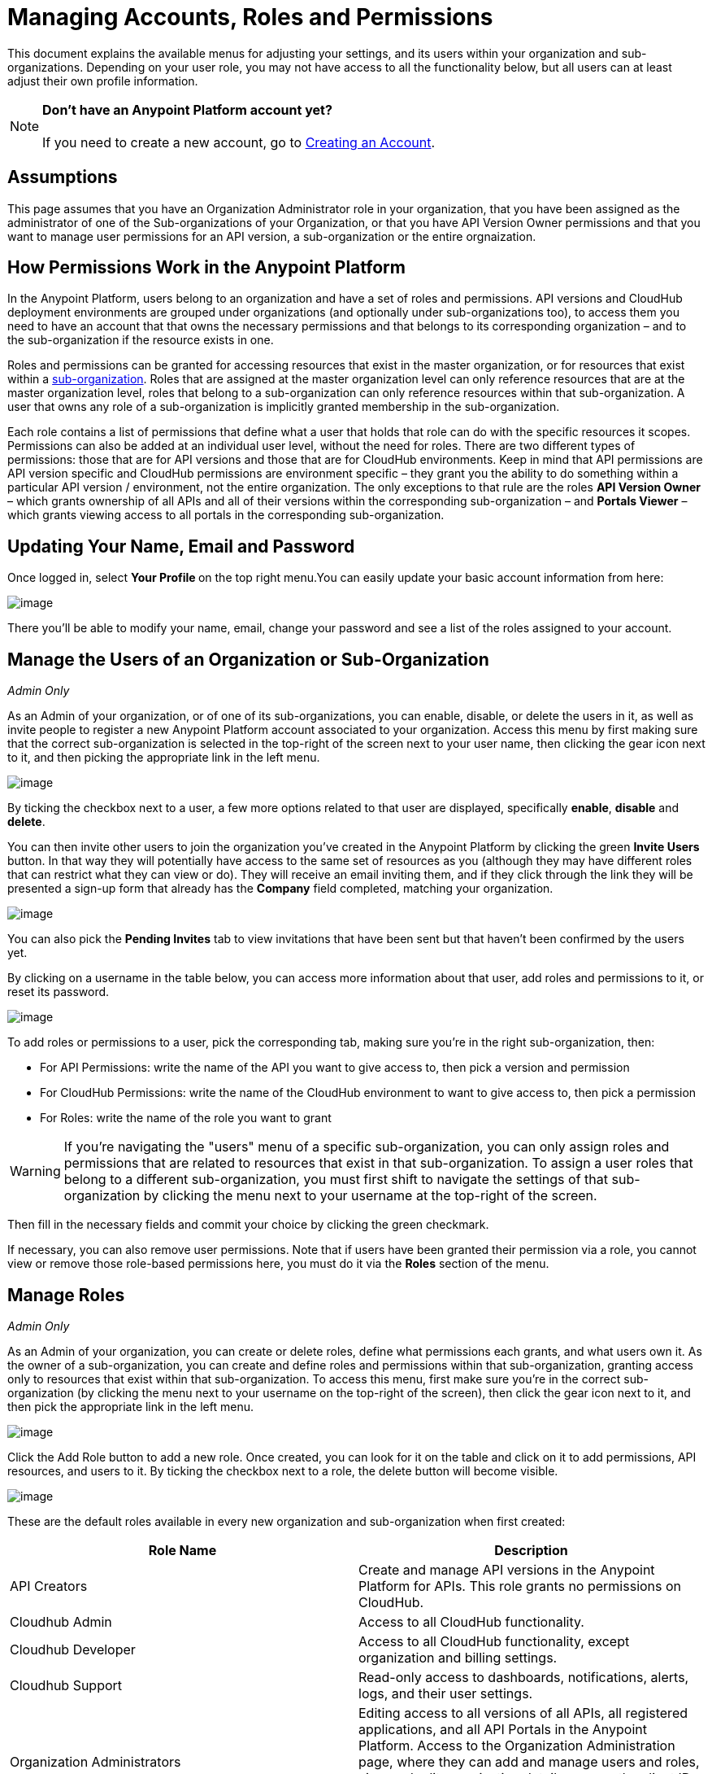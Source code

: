 = Managing Accounts, Roles and Permissions

This document explains the available menus for adjusting your settings, and its users within your organization and sub-organizations. Depending on your user role, you may not have access to all the functionality below, but all users can at least adjust their own profile information.

[NOTE]
*Don't have an Anypoint Platform account yet?* +
 +
If you need to create a new account, go to link:/docs/display/current/Creating+an+Account[Creating an Account].

== Assumptions

This page assumes that you have an Organization Administrator role in your organization, that you have been assigned as the administrator of one of the Sub-organizations of your Organization, or that you have API Version Owner permissions and that you want to manage user permissions for an API version, a sub-organization or the entire orgnaization.

== How Permissions Work in the Anypoint Platform

In the Anypoint Platform, users belong to an organization and have a set of roles and permissions. API versions and CloudHub deployment environments are grouped under organizations (and optionally under sub-organizations too), to access them you need to have an account that that owns the necessary permissions and that belongs to its corresponding organization – and to the sub-organization if the resource exists in one.

Roles and permissions can be granted for accessing resources that exist in the master organization, or for resources that exist within a link:#[sub-organization]. Roles that are assigned at the master organization level can only reference resources that are at the master organization level, roles that belong to a sub-organization can only reference resources within that sub-organization. A user that owns any role of a sub-organization is implicitly granted membership in the sub-organization.

Each role contains a list of permissions that define what a user that holds that role can do with the specific resources it scopes. Permissions can also be added at an individual user level, without the need for roles. There are two different types of permissions: those that are for API versions and those that are for CloudHub environments. Keep in mind that API permissions are API version specific and CloudHub permissions are environment specific – they grant you the ability to do something within a particular API version / environment, not the entire organization. The only exceptions to that rule are the roles *API Version Owner* – which grants ownership of all APIs and all of their versions within the corresponding sub-organization – and *Portals Viewer* – which grants viewing access to all portals in the corresponding sub-organization.

== Updating Your Name, Email and Password

Once logged in, select **Your Profile **on the top right menu.You can easily update your basic account information from here:

image:/docs/download/attachments/127533516/your+profile.jpg?version=1&modificationDate=1431713819635[image]

There you'll be able to modify your name, email, change your password and see a list of the roles assigned to your account.

== Manage the Users of an Organization or Sub-Organization

_Admin Only_

As an Admin of your organization, or of one of its sub-organizations, you can enable, disable, or delete the users in it, as well as invite people to register a new Anypoint Platform account associated to your organization. Access this menu by first making sure that the correct sub-organization is selected in the top-right of the screen next to your user name, then clicking the gear icon next to it, and then picking the appropriate link in the left menu.

image:/docs/download/attachments/127533516/organizations.png?version=1&modificationDate=1431979786292[image]

By ticking the checkbox next to a user, a few more options related to that user are displayed, specifically *enable*, *disable* and *delete*.

You can then invite other users to join the organization you've created in the Anypoint Platform by clicking the green *Invite Users* button. In that way they will potentially have access to the same set of resources as you (although they may have different roles that can restrict what they can view or do). They will receive an email inviting them, and if they click through the link they will be presented a sign-up form that already has the *Company* field completed, matching your organization.

image:/docs/download/attachments/127533516/invite.jpg?version=1&modificationDate=1431713819489[image]

You can also pick the *Pending Invites* tab to view invitations that have been sent but that haven't been confirmed by the users yet.

By clicking on a username in the table below, you can access more information about that user, add roles and permissions to it, or reset its password.

image:/docs/download/attachments/127533516/user+permissions.jpg?version=1&modificationDate=1431713819606[image]

To add roles or permissions to a user, pick the corresponding tab, making sure you're in the right sub-organization, then:

* For API Permissions: write the name of the API you want to give access to, then pick a version and permission
* For CloudHub Permissions: write the name of the CloudHub environment to want to give access to, then pick a permission
* For Roles: write the name of the role you want to grant

[WARNING]
If you're navigating the "users" menu of a specific sub-organization, you can only assign roles and permissions that are related to resources that exist in that sub-organization. To assign a user roles that belong to a different sub-organization, you must first shift to navigate the settings of that sub-organization by clicking the menu next to your username at the top-right of the screen.

Then fill in the necessary fields and commit your choice by clicking the green checkmark.

If necessary, you can also remove user permissions. Note that if users have been granted their permission via a role, you cannot view or remove those role-based permissions here, you must do it via the *Roles* section of the menu.

== Manage Roles

_Admin Only_

As an Admin of your organization, you can create or delete roles, define what permissions each grants, and what users own it. As the owner of a sub-organization, you can create and define roles and permissions within that sub-organization, granting access only to resources that exist within that sub-organization. To access this menu, first make sure you're in the correct sub-organization (by clicking the menu next to your username on the top-right of the screen), then click the gear icon next to it, and then pick the appropriate link in the left menu.

image:/docs/download/thumbnails/127533516/users.png?version=1&modificationDate=1431980474384[image]

Click the Add Role button to add a new role. Once created, you can look for it on the table and click on it to add permissions, API resources, and users to it. By ticking the checkbox next to a role, the delete button will become visible.

image:/docs/download/attachments/127533516/roles2.jpg?version=1&modificationDate=1431713819580[image]

These are the default roles available in every new organization and sub-organization when first created:

[width="100%",cols="50%,50%",options="header",]
|===
a|
Role Name

 a|
Description

|API Creators |Create and manage API versions in the Anypoint Platform for APIs. This role grants no permissions on CloudHub.
|Cloudhub Admin |Access to all CloudHub functionality.
|Cloudhub Developer |Access to all CloudHub functionality, except organization and billing settings.
|Cloudhub Support |Read-only access to dashboards, notifications, alerts, logs, and their user settings.
|Organization Administrators |Editing access to all versions of all APIs, all registered applications, and all API Portals in the Anypoint Platform. Access to the Organization Administration page, where they can add and manage users and roles, view and edit organization details, access the client ID and client secret for the organization, and customize the theme of the Developer Portal.
|API Versions Owner |Ownership of every API and every version of it within the current organization or sub-organization
|Portals Viewer |Viewing permission for every API Portal in the current organization or sub-organization
|===

The user who first signs up for the Anypoint Platform organization is known as the Organization Owner. This is not a role but an identifier for this single user, who inherits the Organization Administrator role by default.

When the Organization Owner creates a link:#[sub-organization], he assigns a user as the owner of it. This user holds an Administrator role within this sub-organization by default.

If you click on a role, you can edit it. Change its name or description, add or remove permissions – both for API resources and CloudHub environments, and add or remove users to it.

image:/docs/download/attachments/127533516/roles3.jpg?version=1&modificationDate=1431713819597[image]

=== CloudHub Permissions

There are two ways to assign CloudHub permissions. One way is to add them to Anypoint Platform roles, and then assign those roles to users. The other is to assign permissions directly to individual users in the Users menu previously described.

To add CloudHub permissions to a role do the following

. Make sure you're in the right sub-organization
. Pick the Cloudhub Permissions tab
. Click in the green region labelled *Add an environment by name*
. Type in the name of one of the environments existing in your organization (if these environments belong to a sub-organization, they will only be available when creating a role in that same sub-organization)
. Then you will be able to select what permissions to grant within that environment. You can also pick *Select All* to assign all permissions related to that environment to that role.
+
image:/docs/download/attachments/127533516/cloudhub+perms.jpg?version=1&modificationDate=1431713819480[image]

[WARNING]
Note that CloudHub permissions are each specific to a single environment, so if you have multiple environments and want to give a role the same permissions on all, you must add these permissions multiple times, one for each environment.

You can also assign CloudHub permissions directly to a specific user (not a role), you can do this by going to the *Users* menu, selecting a user, and then following the same steps as above. Note that the user must already be a member of your organization for you to grant permissions.

=== API Permissions

There are two ways to assign API permissions. One way is to add them to Anypoint Platform roles, and then assigning those roles to users. The other is to assign permissions directly to individual users in the Users menu previously described or from an API version details page.

To add API permissions to a role do the following:

. Make sure you're in the right sub-organization
. Pick the API Permissions tab
. Click in the green region labelled *Add an API resource by name*
. Type in the name of one of the APIs existing in your organization (if these APIs belong to a sub-organization, they will only be available when creating a role in that same sub-organization)
. Then you will be able to select what permissions to grant within what specific versions of that API . You can also pick *All versions* to assign permissions for all current and future versions of that API.

image:/docs/download/attachments/127533516/api+permissions.jpg?version=1&modificationDate=1431713819463[image]

You can also assign API permissions directly to a specific user (not a role), you can do this by going to the *Users* menu, selecting a user, and then following the same steps as above. Note that the user must already be a member of your organization for you to grant permissions. As an alternative you can also do the following:

. Navigate to the API version page
. Select the Permissions tab
. Search for a user by name and assign a permission

image:/docs/download/attachments/127533516/api+permissions+on+version.jpg?version=1&modificationDate=1431713819438[image]

The types of permissions you can assign for APIs are the following:

* *API Version Owner*: API Version Owners can view specific versions of the API that they own. API Version Owners inherit Portal Viewer permissions by default for any API Portals that you create for the API versions they own.
* *Portal Viewer*: Portal Viewers can see a list of the Private API Portals to which they have Portal Viewer permissions from the Developer Portal. They can also click to view those API Portals. Note that the ability to view an API Portal does not automatically give a user access to the API. Also note that you cannot grant Portal Viewer permissions unless the API has an API Portal.
